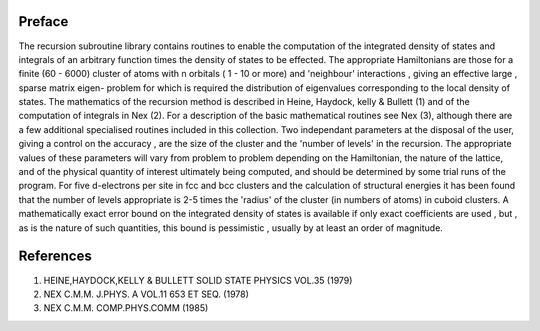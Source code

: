 Preface
=======

The recursion subroutine library contains routines to enable the
computation of the  integrated  density of states and integrals of
an arbitrary  function times the density of states to be effected. 
The  appropriate  Hamiltonians  are those for a finite (60 - 6000)
cluster of atoms with n orbitals ( 1 - 10 or more) and 'neighbour'
interactions , giving  an effective  large , sparse  matrix eigen-
problem for which is  required  the  distribution  of  eigenvalues
corresponding to the  local density of states. The  mathematics of
the  recursion  method  is  described  in  Heine, Haydock, kelly &
Bullett (1) and of the computation of integrals in Nex (2). For a
description  of  the  basic  mathematical  routines  see  Nex (3),
although there are a few additional specialised  routines included
in this collection. Two independant parameters at the disposal of the user, giving a
control on the  accuracy , are the  size of the  cluster  and  the
'number of levels' in  the  recursion. The  appropriate  values of
these  parameters will vary from  problem to problem  depending on
the Hamiltonian, the  nature of the  lattice, and of the  physical
quantity  of  interest  ultimately  being  computed, and should be
determined by some trial runs of the program. For five d-electrons
per site in fcc and bcc clusters and the calculation of structural
energies it has been  found that the number of levels  appropriate
is  2-5 times the 'radius' of the cluster (in numbers of atoms) in
cuboid  clusters. A  mathematically  exact  error  bound  on  the
integrated   density  of  states   is  available   if  only  exact
coefficients are used , but , as is the nature of such quantities,
this  bound is  pessimistic , usually  by  at  least  an  order of
magnitude. 

References
==========

1. HEINE,HAYDOCK,KELLY & BULLETT  SOLID STATE PHYSICS VOL.35 (1979)
2. NEX C.M.M. J.PHYS. A  VOL.11 653 ET SEQ. (1978)
3. NEX C.M.M. COMP.PHYS.COMM  (1985)
